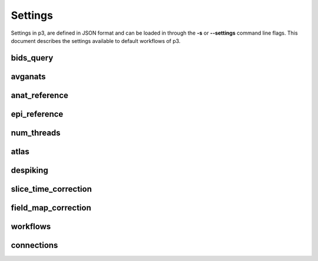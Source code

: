 .. _Settings:

Settings
========
Settings in p3, are defined in JSON format and can be loaded in through the **-s** or
**--settings** command line flags. This document describes the settings available to
default workflows of p3.

bids_query
----------

avganats
--------

anat_reference
--------------

epi_reference
-------------

num_threads
-----------

atlas
-----

despiking
---------

slice_time_correction
---------------------

field_map_correction
--------------------

workflows
---------

connections
-----------
